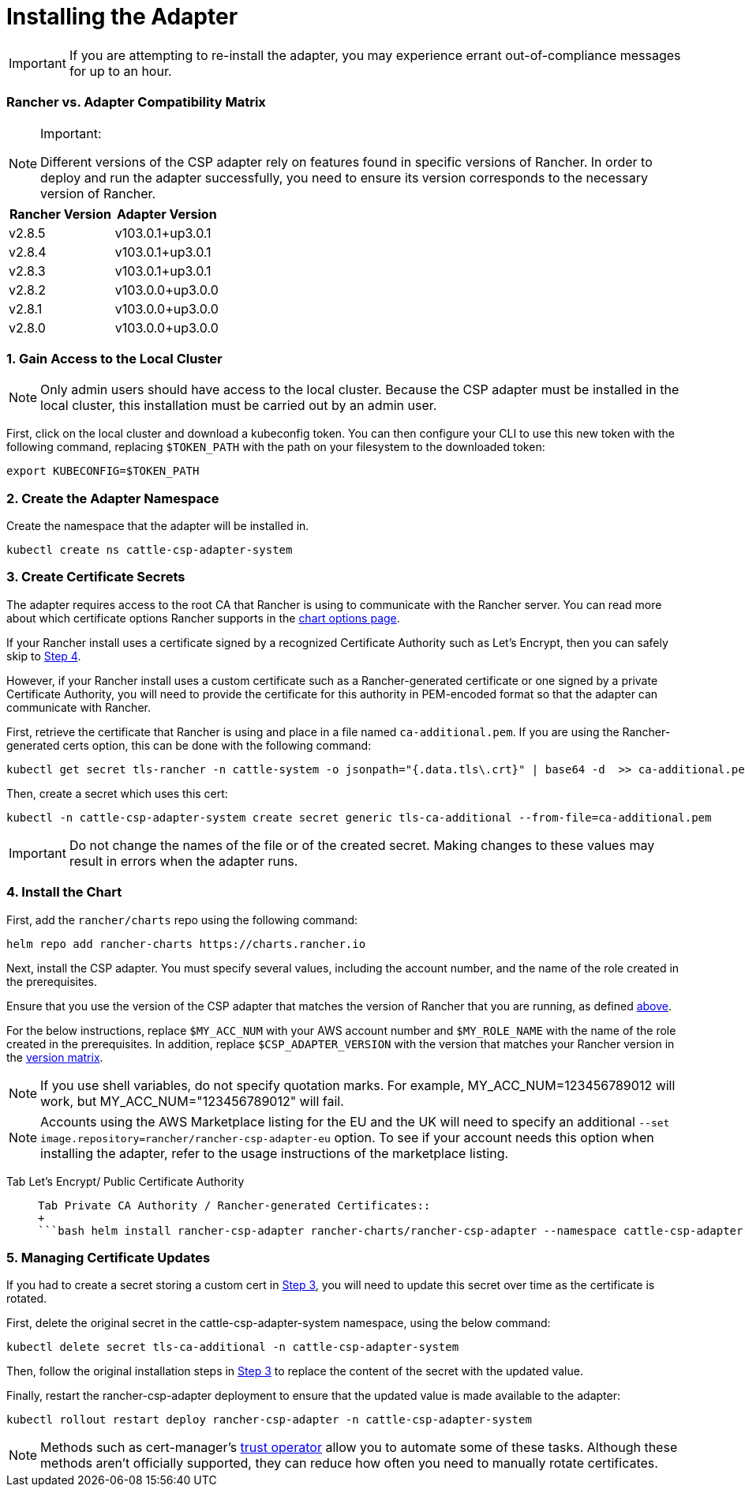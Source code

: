 = Installing the Adapter

IMPORTANT: If you are attempting to re-install the adapter, you may experience errant out-of-compliance messages for up to an hour.

=== Rancher vs. Adapter Compatibility Matrix

[NOTE]
.Important:
====

Different versions of the CSP adapter rely on features found in specific versions of Rancher.
In order to deploy and run the adapter successfully, you need to ensure its version corresponds to the necessary version of Rancher.
====


[cols=",^"]
|===
| Rancher Version | Adapter Version

| v2.8.5
| v103.0.1+up3.0.1

| v2.8.4
| v103.0.1+up3.0.1

| v2.8.3
| v103.0.1+up3.0.1

| v2.8.2
| v103.0.0+up3.0.0

| v2.8.1
| v103.0.0+up3.0.0

| v2.8.0
| v103.0.0+up3.0.0
|===

=== 1. Gain Access to the Local Cluster

NOTE: Only admin users should have access to the local cluster. Because the CSP adapter must be installed in the local cluster, this installation must be carried out by an admin user.

First, click on the local cluster and download a kubeconfig token. You can then configure your CLI to use this new token with the following command, replacing `$TOKEN_PATH` with the path on your filesystem to the downloaded token:

[,bash]
----
export KUBECONFIG=$TOKEN_PATH
----

=== 2. Create the Adapter Namespace

Create the namespace that the adapter will be installed in.

[,bash]
----
kubectl create ns cattle-csp-adapter-system
----

=== 3. Create Certificate Secrets

The adapter requires access to the root CA that Rancher is using to communicate with the Rancher server. You can read more about which certificate options Rancher supports in the xref:../../../getting-started/installation-and-upgrade/installation-references/helm-chart-options.adoc[chart options page].

If your Rancher install uses a certificate signed by a recognized Certificate Authority such as Let's Encrypt, then you can safely skip to <<4-install-the-chart,Step 4>>.

However, if your Rancher install uses a custom certificate such as a Rancher-generated certificate or one signed by a private Certificate Authority, you will need to provide the certificate for this authority in PEM-encoded format so that the adapter can communicate with Rancher.

First, retrieve the certificate that Rancher is using and place in a file named `ca-additional.pem`. If you are using the Rancher-generated certs option, this can be done with the following command:

[,bash]
----
kubectl get secret tls-rancher -n cattle-system -o jsonpath="{.data.tls\.crt}" | base64 -d  >> ca-additional.pem
----

Then, create a secret which uses this cert:

[,bash]
----
kubectl -n cattle-csp-adapter-system create secret generic tls-ca-additional --from-file=ca-additional.pem
----

IMPORTANT: Do not change the names of the file or of the created secret. Making changes to these values may result in errors when the adapter runs.

=== 4. Install the Chart

First, add the `rancher/charts` repo using the following command:

[,bash]
----
helm repo add rancher-charts https://charts.rancher.io
----

Next, install the CSP adapter. You must specify several values, including the account number, and the name of the role created in the prerequisites.

Ensure that you use the version of the CSP adapter that matches the version of Rancher that you are running, as defined <<rancher-vs-adapter-compatibility-matrix,above>>.

For the below instructions, replace `$MY_ACC_NUM` with your AWS account number and `$MY_ROLE_NAME` with the name of the role created in the prerequisites. In addition, replace `$CSP_ADAPTER_VERSION` with the version that matches your Rancher version in the <<rancher-vs-adapter-compatibility-matrix,version matrix>>.

NOTE: If you use shell variables, do not specify quotation marks. For example, MY_ACC_NUM=123456789012 will work, but MY_ACC_NUM="123456789012" will fail.

NOTE: Accounts using the AWS Marketplace listing for the EU and the UK will need to specify an additional `--set image.repository=rancher/rancher-csp-adapter-eu` option. To see if your account needs this option when installing the adapter, refer to the usage instructions of the marketplace listing.

[tabs]
======
Tab Let's Encrypt/ Public Certificate Authority::
+
```bash helm install rancher-csp-adapter rancher-charts/rancher-csp-adapter --namespace cattle-csp-adapter-system --set aws.enabled=true --set aws.roleName=$MY_ROLE_NAME --set-string aws.accountNumber=$MY_ACC_NUM --version $CSP_ADAPTER_VERSION ``` Alternatively, you can use a `values.yaml` and specify options like below: ```yaml aws: enabled: true accountNumber: "$MY_ACC_NUM" roleName: $MY_ROLE_NAME ``` > **Note:** The account number needs to be specified in a string format, like the above, or the installation will fail. You can then install the adapter with the following command: ```bash helm install rancher-csp-adapter rancher-charts/rancher-csp-adapter -f values.yaml --version $CSP_ADAPTER_VERSION ``` 

Tab Private CA Authority / Rancher-generated Certificates::
+
```bash helm install rancher-csp-adapter rancher-charts/rancher-csp-adapter --namespace cattle-csp-adapter-system --set aws.enabled=true --set aws.roleName=$MY_ROLE_NAME --set-string aws.accountNumber=$MY_ACC_NUM --set additionalTrustedCAs=true --version $CSP_ADAPTER_VERSION ``` Alternatively, you can use a `values.yaml` and specify options the below: ```yaml aws: enabled: true accountNumber: "$MY_ACC_NUM" roleName: $MY_ROLE_NAME additionalTrustedCAs: true ``` > **Note:** The account number needs to be specified in a string format, like the above, or the installation will fail. You can then install the adapter with the following command: ```bash helm install rancher-csp-adapter rancher-charts/rancher-csp-adapter -f values.yaml --version $CSP_ADAPTER_VERSION ```
======

=== 5. Managing Certificate Updates

If you had to create a secret storing a custom cert in <<3-create-certificate-secrets,Step 3>>, you will need to update this secret over time as the certificate is rotated.

First, delete the original secret in the cattle-csp-adapter-system namespace, using the below command:

[,bash]
----
kubectl delete secret tls-ca-additional -n cattle-csp-adapter-system
----

Then, follow the original installation steps in <<3-create-certificate-secrets,Step 3>> to replace the content of the secret with the updated value.

Finally, restart the rancher-csp-adapter deployment to ensure that the updated value is made available to the adapter:

[,bash]
----
kubectl rollout restart deploy rancher-csp-adapter -n cattle-csp-adapter-system
----

NOTE: Methods such as cert-manager's https://cert-manager.io/docs/projects/trust/[trust operator] allow you to automate some of these tasks. Although these methods aren't officially supported, they can reduce how often you need to manually rotate certificates.
